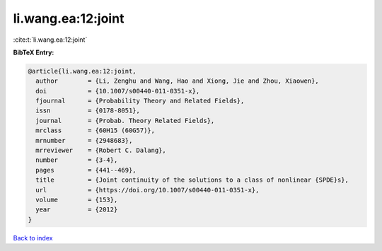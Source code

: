 li.wang.ea:12:joint
===================

:cite:t:`li.wang.ea:12:joint`

**BibTeX Entry:**

.. code-block:: bibtex

   @article{li.wang.ea:12:joint,
     author        = {Li, Zenghu and Wang, Hao and Xiong, Jie and Zhou, Xiaowen},
     doi           = {10.1007/s00440-011-0351-x},
     fjournal      = {Probability Theory and Related Fields},
     issn          = {0178-8051},
     journal       = {Probab. Theory Related Fields},
     mrclass       = {60H15 (60G57)},
     mrnumber      = {2948683},
     mrreviewer    = {Robert C. Dalang},
     number        = {3-4},
     pages         = {441--469},
     title         = {Joint continuity of the solutions to a class of nonlinear {SPDE}s},
     url           = {https://doi.org/10.1007/s00440-011-0351-x},
     volume        = {153},
     year          = {2012}
   }

`Back to index <../By-Cite-Keys.html>`_
